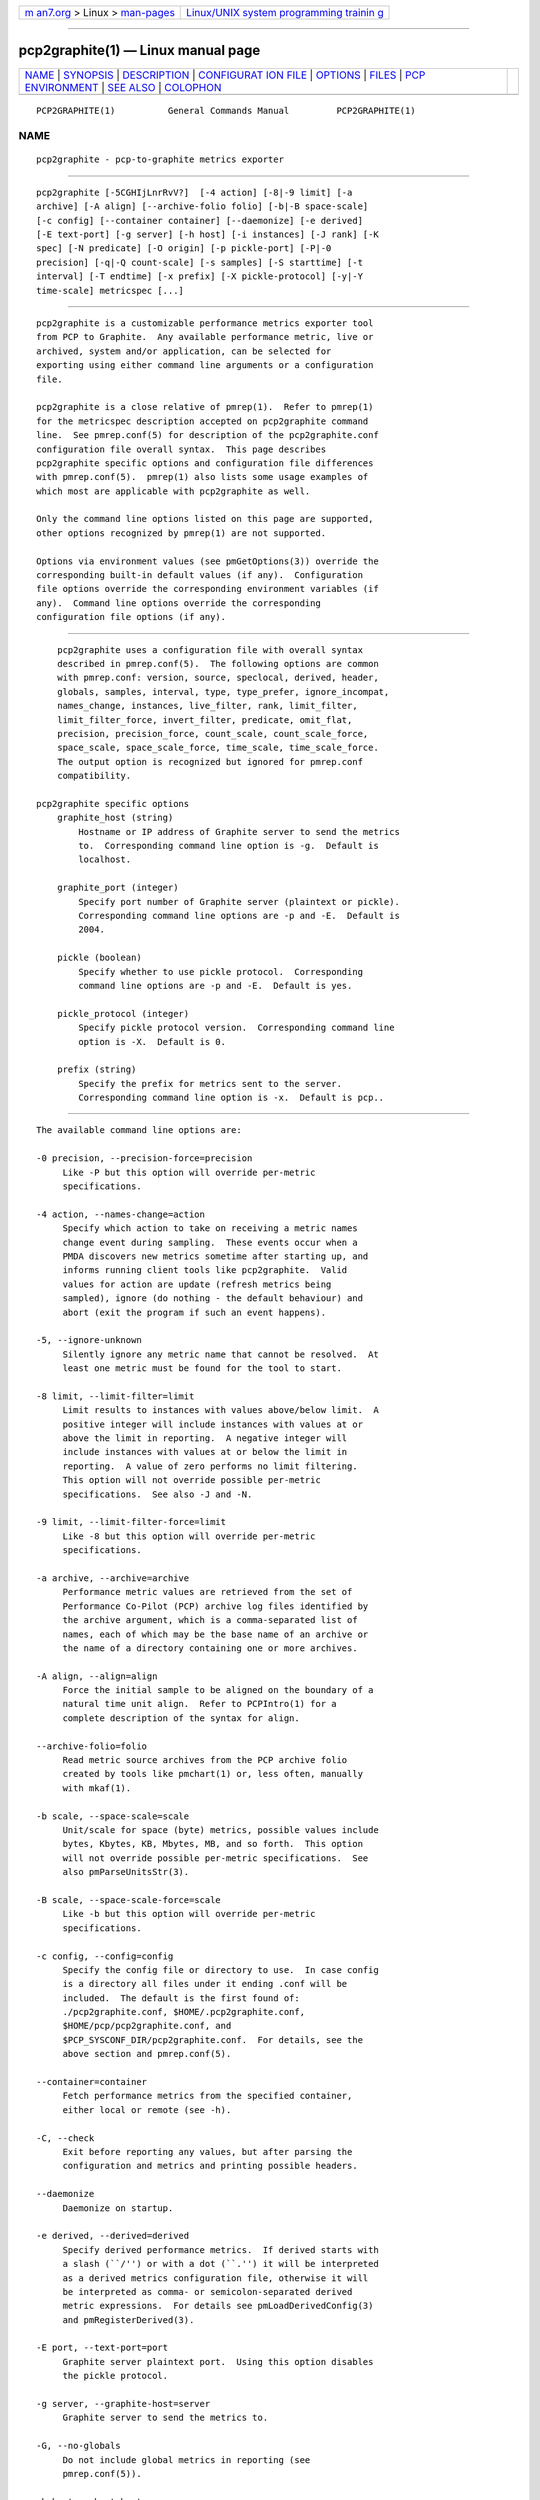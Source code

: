 .. container:: page-top

.. container:: nav-bar

   +----------------------------------+----------------------------------+
   | `m                               | `Linux/UNIX system programming   |
   | an7.org <../../../index.html>`__ | trainin                          |
   | > Linux >                        | g <http://man7.org/training/>`__ |
   | `man-pages <../index.html>`__    |                                  |
   +----------------------------------+----------------------------------+

--------------

pcp2graphite(1) — Linux manual page
===================================

+-----------------------------------+-----------------------------------+
| `NAME <#NAME>`__ \|               |                                   |
| `SYNOPSIS <#SYNOPSIS>`__ \|       |                                   |
| `DESCRIPTION <#DESCRIPTION>`__ \| |                                   |
| `CONFIGURAT                       |                                   |
| ION FILE <#CONFIGURATION_FILE>`__ |                                   |
| \| `OPTIONS <#OPTIONS>`__ \|      |                                   |
| `FILES <#FILES>`__ \|             |                                   |
| `PCP                              |                                   |
| ENVIRONMENT <#PCP_ENVIRONMENT>`__ |                                   |
| \| `SEE ALSO <#SEE_ALSO>`__ \|    |                                   |
| `COLOPHON <#COLOPHON>`__          |                                   |
+-----------------------------------+-----------------------------------+
| .. container:: man-search-box     |                                   |
+-----------------------------------+-----------------------------------+

::

   PCP2GRAPHITE(1)          General Commands Manual         PCP2GRAPHITE(1)

NAME
-------------------------------------------------

::

          pcp2graphite - pcp-to-graphite metrics exporter


---------------------------------------------------------

::

          pcp2graphite [-5CGHIjLnrRvV?]  [-4 action] [-8|-9 limit] [-a
          archive] [-A align] [--archive-folio folio] [-b|-B space-scale]
          [-c config] [--container container] [--daemonize] [-e derived]
          [-E text-port] [-g server] [-h host] [-i instances] [-J rank] [-K
          spec] [-N predicate] [-O origin] [-p pickle-port] [-P|-0
          precision] [-q|-Q count-scale] [-s samples] [-S starttime] [-t
          interval] [-T endtime] [-x prefix] [-X pickle-protocol] [-y|-Y
          time-scale] metricspec [...]


---------------------------------------------------------------

::

          pcp2graphite is a customizable performance metrics exporter tool
          from PCP to Graphite.  Any available performance metric, live or
          archived, system and/or application, can be selected for
          exporting using either command line arguments or a configuration
          file.

          pcp2graphite is a close relative of pmrep(1).  Refer to pmrep(1)
          for the metricspec description accepted on pcp2graphite command
          line.  See pmrep.conf(5) for description of the pcp2graphite.conf
          configuration file overall syntax.  This page describes
          pcp2graphite specific options and configuration file differences
          with pmrep.conf(5).  pmrep(1) also lists some usage examples of
          which most are applicable with pcp2graphite as well.

          Only the command line options listed on this page are supported,
          other options recognized by pmrep(1) are not supported.

          Options via environment values (see pmGetOptions(3)) override the
          corresponding built-in default values (if any).  Configuration
          file options override the corresponding environment variables (if
          any).  Command line options override the corresponding
          configuration file options (if any).


-----------------------------------------------------------------------------

::

          pcp2graphite uses a configuration file with overall syntax
          described in pmrep.conf(5).  The following options are common
          with pmrep.conf: version, source, speclocal, derived, header,
          globals, samples, interval, type, type_prefer, ignore_incompat,
          names_change, instances, live_filter, rank, limit_filter,
          limit_filter_force, invert_filter, predicate, omit_flat,
          precision, precision_force, count_scale, count_scale_force,
          space_scale, space_scale_force, time_scale, time_scale_force.
          The output option is recognized but ignored for pmrep.conf
          compatibility.

      pcp2graphite specific options
          graphite_host (string)
              Hostname or IP address of Graphite server to send the metrics
              to.  Corresponding command line option is -g.  Default is
              localhost.

          graphite_port (integer)
              Specify port number of Graphite server (plaintext or pickle).
              Corresponding command line options are -p and -E.  Default is
              2004.

          pickle (boolean)
              Specify whether to use pickle protocol.  Corresponding
              command line options are -p and -E.  Default is yes.

          pickle_protocol (integer)
              Specify pickle protocol version.  Corresponding command line
              option is -X.  Default is 0.

          prefix (string)
              Specify the prefix for metrics sent to the server.
              Corresponding command line option is -x.  Default is pcp..


-------------------------------------------------------

::

          The available command line options are:

          -0 precision, --precision-force=precision
               Like -P but this option will override per-metric
               specifications.

          -4 action, --names-change=action
               Specify which action to take on receiving a metric names
               change event during sampling.  These events occur when a
               PMDA discovers new metrics sometime after starting up, and
               informs running client tools like pcp2graphite.  Valid
               values for action are update (refresh metrics being
               sampled), ignore (do nothing - the default behaviour) and
               abort (exit the program if such an event happens).

          -5, --ignore-unknown
               Silently ignore any metric name that cannot be resolved.  At
               least one metric must be found for the tool to start.

          -8 limit, --limit-filter=limit
               Limit results to instances with values above/below limit.  A
               positive integer will include instances with values at or
               above the limit in reporting.  A negative integer will
               include instances with values at or below the limit in
               reporting.  A value of zero performs no limit filtering.
               This option will not override possible per-metric
               specifications.  See also -J and -N.

          -9 limit, --limit-filter-force=limit
               Like -8 but this option will override per-metric
               specifications.

          -a archive, --archive=archive
               Performance metric values are retrieved from the set of
               Performance Co-Pilot (PCP) archive log files identified by
               the archive argument, which is a comma-separated list of
               names, each of which may be the base name of an archive or
               the name of a directory containing one or more archives.

          -A align, --align=align
               Force the initial sample to be aligned on the boundary of a
               natural time unit align.  Refer to PCPIntro(1) for a
               complete description of the syntax for align.

          --archive-folio=folio
               Read metric source archives from the PCP archive folio
               created by tools like pmchart(1) or, less often, manually
               with mkaf(1).

          -b scale, --space-scale=scale
               Unit/scale for space (byte) metrics, possible values include
               bytes, Kbytes, KB, Mbytes, MB, and so forth.  This option
               will not override possible per-metric specifications.  See
               also pmParseUnitsStr(3).

          -B scale, --space-scale-force=scale
               Like -b but this option will override per-metric
               specifications.

          -c config, --config=config
               Specify the config file or directory to use.  In case config
               is a directory all files under it ending .conf will be
               included.  The default is the first found of:
               ./pcp2graphite.conf, $HOME/.pcp2graphite.conf,
               $HOME/pcp/pcp2graphite.conf, and
               $PCP_SYSCONF_DIR/pcp2graphite.conf.  For details, see the
               above section and pmrep.conf(5).

          --container=container
               Fetch performance metrics from the specified container,
               either local or remote (see -h).

          -C, --check
               Exit before reporting any values, but after parsing the
               configuration and metrics and printing possible headers.

          --daemonize
               Daemonize on startup.

          -e derived, --derived=derived
               Specify derived performance metrics.  If derived starts with
               a slash (``/'') or with a dot (``.'') it will be interpreted
               as a derived metrics configuration file, otherwise it will
               be interpreted as comma- or semicolon-separated derived
               metric expressions.  For details see pmLoadDerivedConfig(3)
               and pmRegisterDerived(3).

          -E port, --text-port=port
               Graphite server plaintext port.  Using this option disables
               the pickle protocol.

          -g server, --graphite-host=server
               Graphite server to send the metrics to.

          -G, --no-globals
               Do not include global metrics in reporting (see
               pmrep.conf(5)).

          -h host, --host=host
               Fetch performance metrics from pmcd(1) on host, rather than
               from the default localhost.

          -H, --no-header
               Do not print any headers.

          -i instances, --instances=instances
               Retrieve and report only the specified metric instances.  By
               default all instances, present and future, are reported.

               Refer to pmrep(1) for complete description of this option.

          -I, --ignore-incompat
               Ignore incompatible metrics.  By default incompatible
               metrics (that is, their type is unsupported or they cannot
               be scaled as requested) will cause pcp2graphite to terminate
               with an error message.  With this option all incompatible
               metrics are silently omitted from reporting.  This may be
               especially useful when requesting non-leaf nodes of the PMNS
               tree for reporting.

          -j, --live-filter
               Perform instance live filtering.  This allows capturing all
               named instances even if processes are restarted at some
               point (unlike without live filtering).  Performing live
               filtering over a huge number of instances will add some
               internal overhead so a bit of user caution is advised.  See
               also -n.

          -J rank, --rank=rank
               Limit results to highest/lowest ranked instances of set-
               valued metrics.  A positive integer will include highest
               valued instances in reporting.  A negative integer will
               include lowest valued instances in reporting.  A value of
               zero performs no ranking.  Ranking does not imply sorting,
               see -6.  See also -8.

          -K spec, --spec-local=spec
               When fetching metrics from a local context (see -L), the -K
               option may be used to control the DSO PMDAs that should be
               made accessible.  The spec argument conforms to the syntax
               described in pmSpecLocalPMDA(3).  More than one -K option
               may be used.

          -L, --local-PMDA
               Use a local context to collect metrics from DSO PMDAs on the
               local host without PMCD.  See also -K.

          -n, --invert-filter
               Perform ranking before live filtering.  By default instance
               live filtering (when requested, see -j) happens before
               instance ranking (when requested, see -J).  With this option
               the logic is inverted and ranking happens before live
               filtering.

          -N predicate, --predicate=predicate
               Specify a comma-separated list of predicate filter reference
               metrics.  By default ranking (see -J) happens for each
               metric individually.  With predicates, ranking is done only
               for the specified predicate metrics.  When reporting, rest
               of the metrics sharing the same instance domain (see
               PCPIntro(1)) as the predicate will include only the
               highest/lowest ranking instances of the corresponding
               predicate.  Ranking does not imply sorting, see -6.

               So for example, using proc.memory.rss (resident memory size
               of process) as the predicate metric together with
               proc.io.total_bytes and mem.util.used as metrics to be
               reported, only the processes using most/least (as per -J)
               memory will be included when reporting total bytes written
               by processes.  Since mem.util.used is a single-valued metric
               (thus not sharing the same instance domain as the process
               related metrics), it will be reported as usual.

          -O origin, --origin=origin
               When reporting archived metrics, start reporting at origin
               within the time window (see -S and -T).  Refer to
               PCPIntro(1) for a complete description of the syntax for
               origin.

          -p port, --pickle-port=port
               Graphite server pickle port.  Using this option enables the
               pickle protocol.

          -P precision, --precision=precision
               Use precision for numeric non-integer output values.  The
               default is to use 3 decimal places (when applicable).  This
               option will not override possible per-metric specifications.

          -q scale, --count-scale=scale
               Unit/scale for count metrics, possible values include count
               x 10^-1, count, count x 10, count x 10^2, and so forth from
               10^-8 to 10^7.  (These values are currently space-
               sensitive.)  This option will not override possible per-
               metric specifications.  See also pmParseUnitsStr(3).

          -Q scale, --count-scale-force=scale
               Like -q but this option will override per-metric
               specifications.

          -r, --raw
               Output raw metric values, do not convert cumulative counters
               to rates.  This option will override possible per-metric
               specifications.

          -R, --raw-prefer
               Like -r but this option will not override per-metric
               specifications.

          -s samples, --samples=samples
               The samples argument defines the number of samples to be
               retrieved and reported.  If samples is 0 or -s is not
               specified, pcp2graphite will sample and report continuously
               (in real time mode) or until the end of the set of PCP
               archives (in archive mode).  See also -T.

          -S starttime, --start=starttime
               When reporting archived metrics, the report will be
               restricted to those records logged at or after starttime.
               Refer to PCPIntro(1) for a complete description of the
               syntax for starttime.

          -t interval, --interval=interval
               Set the reporting interval to something other than the
               default 1 second.  The interval argument follows the syntax
               described in PCPIntro(1), and in the simplest form may be an
               unsigned integer (the implied units in this case are
               seconds).  See also the -T option.

          -T endtime, --finish=endtime
               When reporting archived metrics, the report will be
               restricted to those records logged before or at endtime.
               Refer to PCPIntro(1) for a complete description of the
               syntax for endtime.

               When used to define the runtime before pcp2graphite will
               exit, if no samples is given (see -s) then the number of
               reported samples depends on interval (see -t).  If samples
               is given then interval will be adjusted to allow reporting
               of samples during runtime.  In case all of -T, -s, and -t
               are given, endtime determines the actual time pcp2graphite
               will run.

          -v, --omit-flat
               Report only set-valued metrics with instances (e.g.
               disk.dev.read) and omit single-valued ``flat'' metrics
               without instances (e.g.  kernel.all.sysfork).  See -i and
               -I.

          -V, --version
               Display version number and exit.

          -x prefix, --prefix=prefix
               Metrics prefix for measurements sent to the server.

          -X protocol, --pickle-protocol=protocol
               Pickle protocol version number.

          -y scale, --time-scale=scale
               Unit/scale for time metrics, possible values include
               nanosec, ns, microsec, us, millisec, ms, and so forth up to
               hour, hr.  This option will not override possible per-metric
               specifications.  See also pmParseUnitsStr(3).

          -Y scale, --time-scale-force=scale
               Like -y but this option will override per-metric
               specifications.

          -?, --help
               Display usage message and exit.


---------------------------------------------------

::

          pcp2graphite.conf
               pcp2graphite configuration file (see -c)


-----------------------------------------------------------------------

::

          Environment variables with the prefix PCP_ are used to
          parameterize the file and directory names used by PCP.  On each
          installation, the file /etc/pcp.conf contains the local values
          for these variables.  The $PCP_CONF variable may be used to
          specify an alternative configuration file, as described in
          pcp.conf(5).

          For environment variables affecting PCP tools, see
          pmGetOptions(3).


---------------------------------------------------------

::

          mkaf(1), PCPIntro(1), pcp(1), pcp2elasticsearch(1),
          pcp2influxdb(1), pcp2json(1), pcp2spark(1), pcp2xlsx(1),
          pcp2xml(1), pcp2zabbix(1), pmcd(1), pminfo(1), pmrep(1),
          pmGetOptions(3), pmSpecLocalPMDA(3), pmLoadDerivedConfig(3),
          pmParseUnitsStr(3), pmRegisterDerived(3), LOGARCHIVE(5),
          pcp.conf(5), PMNS(5) and pmrep.conf(5).

COLOPHON
---------------------------------------------------------

::

          This page is part of the PCP (Performance Co-Pilot) project.
          Information about the project can be found at 
          ⟨http://www.pcp.io/⟩.  If you have a bug report for this manual
          page, send it to pcp@groups.io.  This page was obtained from the
          project's upstream Git repository
          ⟨https://github.com/performancecopilot/pcp.git⟩ on 2021-08-27.
          (At that time, the date of the most recent commit that was found
          in the repository was 2021-08-27.)  If you discover any rendering
          problems in this HTML version of the page, or you believe there
          is a better or more up-to-date source for the page, or you have
          corrections or improvements to the information in this COLOPHON
          (which is not part of the original manual page), send a mail to
          man-pages@man7.org

   Performance Co-Pilot               PCP                   PCP2GRAPHITE(1)

--------------

Pages that refer to this page:
`pcp2elasticsearch(1) <../man1/pcp2elasticsearch.1.html>`__, 
`pcp2influxdb(1) <../man1/pcp2influxdb.1.html>`__, 
`pcp2json(1) <../man1/pcp2json.1.html>`__, 
`pcp2spark(1) <../man1/pcp2spark.1.html>`__, 
`pcp2template(1) <../man1/pcp2template.1.html>`__, 
`pcp2xlsx(1) <../man1/pcp2xlsx.1.html>`__, 
`pcp2xml(1) <../man1/pcp2xml.1.html>`__, 
`pcp2zabbix(1) <../man1/pcp2zabbix.1.html>`__, 
`pmrep(1) <../man1/pmrep.1.html>`__

--------------

--------------

.. container:: footer

   +-----------------------+-----------------------+-----------------------+
   | HTML rendering        |                       | |Cover of TLPI|       |
   | created 2021-08-27 by |                       |                       |
   | `Michael              |                       |                       |
   | Ker                   |                       |                       |
   | risk <https://man7.or |                       |                       |
   | g/mtk/index.html>`__, |                       |                       |
   | author of `The Linux  |                       |                       |
   | Programming           |                       |                       |
   | Interface <https:     |                       |                       |
   | //man7.org/tlpi/>`__, |                       |                       |
   | maintainer of the     |                       |                       |
   | `Linux man-pages      |                       |                       |
   | project <             |                       |                       |
   | https://www.kernel.or |                       |                       |
   | g/doc/man-pages/>`__. |                       |                       |
   |                       |                       |                       |
   | For details of        |                       |                       |
   | in-depth **Linux/UNIX |                       |                       |
   | system programming    |                       |                       |
   | training courses**    |                       |                       |
   | that I teach, look    |                       |                       |
   | `here <https://ma     |                       |                       |
   | n7.org/training/>`__. |                       |                       |
   |                       |                       |                       |
   | Hosting by `jambit    |                       |                       |
   | GmbH                  |                       |                       |
   | <https://www.jambit.c |                       |                       |
   | om/index_en.html>`__. |                       |                       |
   +-----------------------+-----------------------+-----------------------+

--------------

.. container:: statcounter

   |Web Analytics Made Easy - StatCounter|

.. |Cover of TLPI| image:: https://man7.org/tlpi/cover/TLPI-front-cover-vsmall.png
   :target: https://man7.org/tlpi/
.. |Web Analytics Made Easy - StatCounter| image:: https://c.statcounter.com/7422636/0/9b6714ff/1/
   :class: statcounter
   :target: https://statcounter.com/

